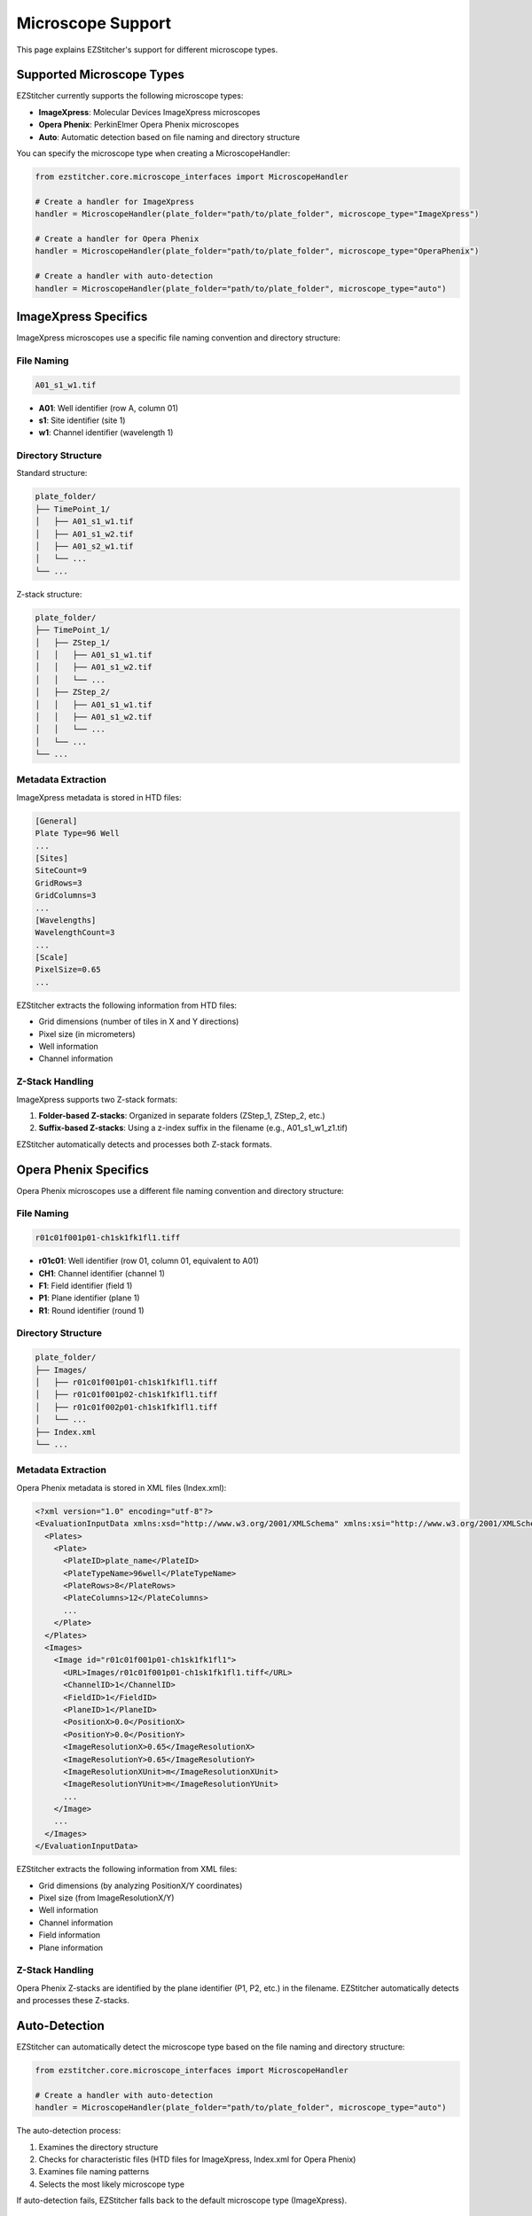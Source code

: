Microscope Support
=================

This page explains EZStitcher's support for different microscope types.

Supported Microscope Types
------------------------

EZStitcher currently supports the following microscope types:

- **ImageXpress**: Molecular Devices ImageXpress microscopes
- **Opera Phenix**: PerkinElmer Opera Phenix microscopes
- **Auto**: Automatic detection based on file naming and directory structure

You can specify the microscope type when creating a MicroscopeHandler:

.. code-block:: python

    from ezstitcher.core.microscope_interfaces import MicroscopeHandler

    # Create a handler for ImageXpress
    handler = MicroscopeHandler(plate_folder="path/to/plate_folder", microscope_type="ImageXpress")

    # Create a handler for Opera Phenix
    handler = MicroscopeHandler(plate_folder="path/to/plate_folder", microscope_type="OperaPhenix")

    # Create a handler with auto-detection
    handler = MicroscopeHandler(plate_folder="path/to/plate_folder", microscope_type="auto")

ImageXpress Specifics
-------------------

ImageXpress microscopes use a specific file naming convention and directory structure:

File Naming
~~~~~~~~~~

.. code-block:: text

    A01_s1_w1.tif

- **A01**: Well identifier (row A, column 01)
- **s1**: Site identifier (site 1)
- **w1**: Channel identifier (wavelength 1)

Directory Structure
~~~~~~~~~~~~~~~~

Standard structure:

.. code-block:: text

    plate_folder/
    ├── TimePoint_1/
    │   ├── A01_s1_w1.tif
    │   ├── A01_s1_w2.tif
    │   ├── A01_s2_w1.tif
    │   └── ...
    └── ...

Z-stack structure:

.. code-block:: text

    plate_folder/
    ├── TimePoint_1/
    │   ├── ZStep_1/
    │   │   ├── A01_s1_w1.tif
    │   │   ├── A01_s1_w2.tif
    │   │   └── ...
    │   ├── ZStep_2/
    │   │   ├── A01_s1_w1.tif
    │   │   ├── A01_s1_w2.tif
    │   │   └── ...
    │   └── ...
    └── ...

Metadata Extraction
~~~~~~~~~~~~~~~~

ImageXpress metadata is stored in HTD files:

.. code-block:: text

    [General]
    Plate Type=96 Well
    ...
    [Sites]
    SiteCount=9
    GridRows=3
    GridColumns=3
    ...
    [Wavelengths]
    WavelengthCount=3
    ...
    [Scale]
    PixelSize=0.65
    ...

EZStitcher extracts the following information from HTD files:

- Grid dimensions (number of tiles in X and Y directions)
- Pixel size (in micrometers)
- Well information
- Channel information

Z-Stack Handling
~~~~~~~~~~~~~

ImageXpress supports two Z-stack formats:

1. **Folder-based Z-stacks**: Organized in separate folders (ZStep_1, ZStep_2, etc.)
2. **Suffix-based Z-stacks**: Using a z-index suffix in the filename (e.g., A01_s1_w1_z1.tif)

EZStitcher automatically detects and processes both Z-stack formats.

Opera Phenix Specifics
--------------------

Opera Phenix microscopes use a different file naming convention and directory structure:

File Naming
~~~~~~~~~~

.. code-block:: text

    r01c01f001p01-ch1sk1fk1fl1.tiff

- **r01c01**: Well identifier (row 01, column 01, equivalent to A01)
- **CH1**: Channel identifier (channel 1)
- **F1**: Field identifier (field 1)
- **P1**: Plane identifier (plane 1)
- **R1**: Round identifier (round 1)

Directory Structure
~~~~~~~~~~~~~~~~

.. code-block:: text

    plate_folder/
    ├── Images/
    │   ├── r01c01f001p01-ch1sk1fk1fl1.tiff
    │   ├── r01c01f001p02-ch1sk1fk1fl1.tiff
    │   ├── r01c01f002p01-ch1sk1fk1fl1.tiff
    │   └── ...
    ├── Index.xml
    └── ...

Metadata Extraction
~~~~~~~~~~~~~~~~

Opera Phenix metadata is stored in XML files (Index.xml):

.. code-block:: xml

    <?xml version="1.0" encoding="utf-8"?>
    <EvaluationInputData xmlns:xsd="http://www.w3.org/2001/XMLSchema" xmlns:xsi="http://www.w3.org/2001/XMLSchema-instance" Version="1" xmlns="http://www.perkinelmer.com/PEHH/HarmonyV6">
      <Plates>
        <Plate>
          <PlateID>plate_name</PlateID>
          <PlateTypeName>96well</PlateTypeName>
          <PlateRows>8</PlateRows>
          <PlateColumns>12</PlateColumns>
          ...
        </Plate>
      </Plates>
      <Images>
        <Image id="r01c01f001p01-ch1sk1fk1fl1">
          <URL>Images/r01c01f001p01-ch1sk1fk1fl1.tiff</URL>
          <ChannelID>1</ChannelID>
          <FieldID>1</FieldID>
          <PlaneID>1</PlaneID>
          <PositionX>0.0</PositionX>
          <PositionY>0.0</PositionY>
          <ImageResolutionX>0.65</ImageResolutionX>
          <ImageResolutionY>0.65</ImageResolutionY>
          <ImageResolutionXUnit>m</ImageResolutionXUnit>
          <ImageResolutionYUnit>m</ImageResolutionYUnit>
          ...
        </Image>
        ...
      </Images>
    </EvaluationInputData>

EZStitcher extracts the following information from XML files:

- Grid dimensions (by analyzing PositionX/Y coordinates)
- Pixel size (from ImageResolutionX/Y)
- Well information
- Channel information
- Field information
- Plane information

Z-Stack Handling
~~~~~~~~~~~~~

Opera Phenix Z-stacks are identified by the plane identifier (P1, P2, etc.) in the filename. EZStitcher automatically detects and processes these Z-stacks.

Auto-Detection
------------

EZStitcher can automatically detect the microscope type based on the file naming and directory structure:

.. code-block:: python

    from ezstitcher.core.microscope_interfaces import MicroscopeHandler

    # Create a handler with auto-detection
    handler = MicroscopeHandler(plate_folder="path/to/plate_folder", microscope_type="auto")

The auto-detection process:

1. Examines the directory structure
2. Checks for characteristic files (HTD files for ImageXpress, Index.xml for Opera Phenix)
3. Examines file naming patterns
4. Selects the most likely microscope type

If auto-detection fails, EZStitcher falls back to the default microscope type (ImageXpress).

Adding Support for New Microscopes
--------------------------------

You can add support for new microscope types by implementing the following interfaces:

FilenameParser
~~~~~~~~~~~~

Implement the FilenameParser interface to parse filenames for your microscope type:

.. code-block:: python

    from ezstitcher.core.microscope_interfaces import FilenameParser
    from typing import Dict, Any, Optional

    class MyMicroscopeFilenameParser(FilenameParser):
        def parse_filename(self, filename: str) -> Optional[Dict[str, Any]]:
            """Parse a filename into its components."""
            # Implement parsing logic
            # Return a dictionary of components, or None if parsing fails
            pass

        def get_components(self, filename: str) -> Optional[Dict[str, Any]]:
            """Get components from a filename."""
            # Implement component extraction logic
            # Return a dictionary of components, or None if extraction fails
            pass

MetadataHandler
~~~~~~~~~~~~~

Implement the MetadataHandler interface to extract metadata for your microscope type:

.. code-block:: python

    from ezstitcher.core.microscope_interfaces import MetadataHandler
    from pathlib import Path
    from typing import Optional, Tuple

    class MyMicroscopeMetadataHandler(MetadataHandler):
        def find_metadata_file(self, plate_path: Path) -> Optional[Path]:
            """Find the metadata file for a plate."""
            # Implement metadata file finding logic
            # Return the path to the metadata file, or None if not found
            pass

        def get_grid_dimensions(self, plate_path: Path) -> Optional[Tuple[int, int]]:
            """Get the grid dimensions from metadata."""
            # Implement grid dimensions extraction logic
            # Return a tuple of (grid_size_x, grid_size_y), or None if not available
            pass

        def get_pixel_size(self, plate_path: Path) -> Optional[float]:
            """Get the pixel size from metadata."""
            # Implement pixel size extraction logic
            # Return the pixel size in micrometers, or None if not available
            pass

Registration
~~~~~~~~~~

Register your microscope type by placing your implementation in a module within the `ezstitcher.microscopes` package. The MicroscopeHandler will automatically discover and register your implementation.

